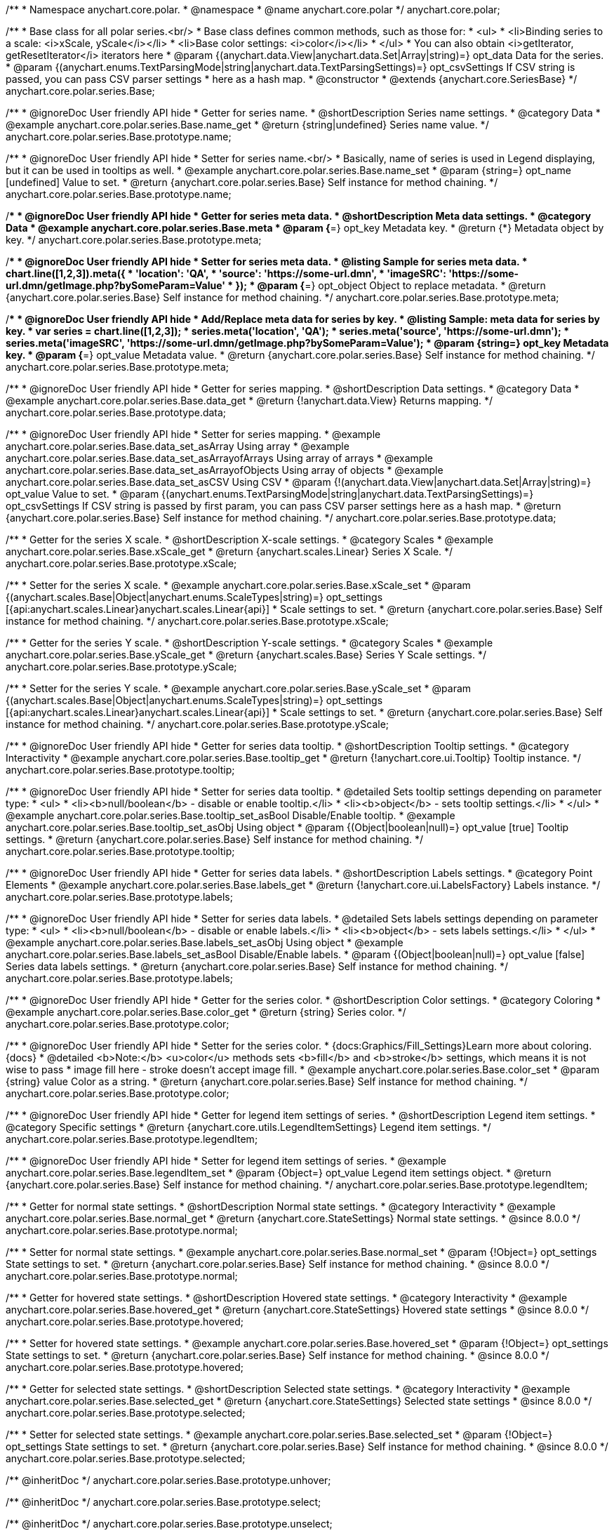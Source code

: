 /**
 * Namespace anychart.core.polar.
 * @namespace
 * @name anychart.core.polar
 */
anychart.core.polar;

/**
 * Base class for all polar series.<br/>
 * Base class defines common methods, such as those for:
 * <ul>
 *   <li>Binding series to a scale: <i>xScale, yScale</i></li>
 *   <li>Base color settings: <i>color</i></li>
 * </ul>
 * You can also obtain <i>getIterator, getResetIterator</i> iterators here
 * @param {(anychart.data.View|anychart.data.Set|Array|string)=} opt_data Data for the series.
 * @param {(anychart.enums.TextParsingMode|string|anychart.data.TextParsingSettings)=} opt_csvSettings If CSV string is passed, you can pass CSV parser settings
 *    here as a hash map.
 * @constructor
 * @extends {anychart.core.SeriesBase}
 */
anychart.core.polar.series.Base;


//----------------------------------------------------------------------------------------------------------------------
//
//  anychart.core.polar.series.Base.prototype.name
//
//----------------------------------------------------------------------------------------------------------------------

/**
 * @ignoreDoc User friendly API hide
 * Getter for series name.
 * @shortDescription Series name settings.
 * @category Data
 * @example anychart.core.polar.series.Base.name_get
 * @return {string|undefined} Series name value.
 */
anychart.core.polar.series.Base.prototype.name;

/**
 * @ignoreDoc User friendly API hide
 * Setter for series name.<br/>
 * Basically, name of series is used in Legend displaying, but it can be used in tooltips as well.
 * @example anychart.core.polar.series.Base.name_set
 * @param {string=} opt_name [undefined] Value to set.
 * @return {anychart.core.polar.series.Base} Self instance for method chaining.
 */
anychart.core.polar.series.Base.prototype.name;


//----------------------------------------------------------------------------------------------------------------------
//
//  anychart.core.polar.series.Base.prototype.meta
//
//----------------------------------------------------------------------------------------------------------------------

/**
 * @ignoreDoc User friendly API hide
 * Getter for series meta data.
 * @shortDescription Meta data settings.
 * @category Data
 * @example anychart.core.polar.series.Base.meta
 * @param {*=} opt_key Metadata key.
 * @return {*} Metadata object by key.
 */
anychart.core.polar.series.Base.prototype.meta;

/**
 * @ignoreDoc User friendly API hide
 * Setter for series meta data.
 * @listing Sample for series meta data.
 * chart.line([1,2,3]).meta({
 *     'location': 'QA',
 *     'source': 'https://some-url.dmn',
 *     'imageSRC': 'https://some-url.dmn/getImage.php?bySomeParam=Value'
 * });
 * @param {*=} opt_object Object to replace metadata.
 * @return {anychart.core.polar.series.Base} Self instance for method chaining.
 */
anychart.core.polar.series.Base.prototype.meta;

/**
 * @ignoreDoc User friendly API hide
 * Add/Replace meta data for series by key.
 * @listing Sample: meta data for series by key.
 * var series = chart.line([1,2,3]);
 * series.meta('location', 'QA');
 * series.meta('source', 'https://some-url.dmn');
 * series.meta('imageSRC', 'https://some-url.dmn/getImage.php?bySomeParam=Value');
 * @param {string=} opt_key Metadata key.
 * @param {*=} opt_value Metadata value.
 * @return {anychart.core.polar.series.Base} Self instance for method chaining.
 */
anychart.core.polar.series.Base.prototype.meta;


//----------------------------------------------------------------------------------------------------------------------
//
//  anychart.core.polar.series.Base.prototype.data
//
//----------------------------------------------------------------------------------------------------------------------

/**
 * @ignoreDoc User friendly API hide
 * Getter for series mapping.
 * @shortDescription Data settings.
 * @category Data
 * @example anychart.core.polar.series.Base.data_get
 * @return {!anychart.data.View} Returns mapping.
 */
anychart.core.polar.series.Base.prototype.data;

/**
 * @ignoreDoc User friendly API hide
 * Setter for series mapping.
 * @example anychart.core.polar.series.Base.data_set_asArray Using array
 * @example anychart.core.polar.series.Base.data_set_asArrayofArrays Using array of arrays
 * @example anychart.core.polar.series.Base.data_set_asArrayofObjects Using array of objects
 * @example anychart.core.polar.series.Base.data_set_asCSV Using CSV
 * @param {!(anychart.data.View|anychart.data.Set|Array|string)=} opt_value Value to set.
 * @param {(anychart.enums.TextParsingMode|string|anychart.data.TextParsingSettings)=} opt_csvSettings If CSV string is passed by first param, you can pass CSV parser settings here as a hash map.
 * @return {anychart.core.polar.series.Base} Self instance for method chaining.
 */
anychart.core.polar.series.Base.prototype.data;


//----------------------------------------------------------------------------------------------------------------------
//
//  anychart.core.polar.series.Base.prototype.xScale
//
//----------------------------------------------------------------------------------------------------------------------

/**
 * Getter for the series X scale.
 * @shortDescription X-scale settings.
 * @category Scales
 * @example anychart.core.polar.series.Base.xScale_get
 * @return {anychart.scales.Linear} Series X Scale.
 */
anychart.core.polar.series.Base.prototype.xScale;

/**
 * Setter for the series X scale.
 * @example anychart.core.polar.series.Base.xScale_set
 * @param {(anychart.scales.Base|Object|anychart.enums.ScaleTypes|string)=} opt_settings [{api:anychart.scales.Linear}anychart.scales.Linear{api}]
 * Scale settings to set.
 * @return {anychart.core.polar.series.Base} Self instance for method chaining.
 */
anychart.core.polar.series.Base.prototype.xScale;


//----------------------------------------------------------------------------------------------------------------------
//
//  anychart.core.polar.series.Base.prototype.yScale
//
//----------------------------------------------------------------------------------------------------------------------

/**
 * Getter for the series Y scale.
 * @shortDescription Y-scale settings.
 * @category Scales
 * @example anychart.core.polar.series.Base.yScale_get
 * @return {anychart.scales.Base} Series Y Scale settings.
 */
anychart.core.polar.series.Base.prototype.yScale;

/**
 * Setter for the series Y scale.
 * @example anychart.core.polar.series.Base.yScale_set
 * @param {(anychart.scales.Base|Object|anychart.enums.ScaleTypes|string)=} opt_settings [{api:anychart.scales.Linear}anychart.scales.Linear{api}]
 * Scale settings to set.
 * @return {anychart.core.polar.series.Base} Self instance for method chaining.
 */
anychart.core.polar.series.Base.prototype.yScale;


//----------------------------------------------------------------------------------------------------------------------
//
//  anychart.core.polar.series.Base.prototype.tooltip
//
//----------------------------------------------------------------------------------------------------------------------

/**
 * @ignoreDoc User friendly API hide
 * Getter for series data tooltip.
 * @shortDescription Tooltip settings.
 * @category Interactivity
 * @example anychart.core.polar.series.Base.tooltip_get
 * @return {!anychart.core.ui.Tooltip} Tooltip instance.
 */
anychart.core.polar.series.Base.prototype.tooltip;

/**
 * @ignoreDoc User friendly API hide
 * Setter for series data tooltip.
 * @detailed Sets tooltip settings depending on parameter type:
 * <ul>
 *   <li><b>null/boolean</b> - disable or enable tooltip.</li>
 *   <li><b>object</b> - sets tooltip settings.</li>
 * </ul>
 * @example anychart.core.polar.series.Base.tooltip_set_asBool Disable/Enable tooltip.
 * @example anychart.core.polar.series.Base.tooltip_set_asObj Using object
 * @param {(Object|boolean|null)=} opt_value [true] Tooltip settings.
 * @return {anychart.core.polar.series.Base} Self instance for method chaining.
 */
anychart.core.polar.series.Base.prototype.tooltip;


//----------------------------------------------------------------------------------------------------------------------
//
//  anychart.core.polar.series.Base.prototype.labels
//
//----------------------------------------------------------------------------------------------------------------------

/**
 * @ignoreDoc User friendly API hide
 * Getter for series data labels.
 * @shortDescription Labels settings.
 * @category Point Elements
 * @example anychart.core.polar.series.Base.labels_get
 * @return {!anychart.core.ui.LabelsFactory} Labels instance.
 */
anychart.core.polar.series.Base.prototype.labels;

/**
 * @ignoreDoc User friendly API hide
 * Setter for series data labels.
 * @detailed Sets labels settings depending on parameter type:
 * <ul>
 *   <li><b>null/boolean</b> - disable or enable labels.</li>
 *   <li><b>object</b> - sets labels settings.</li>
 * </ul>
 * @example anychart.core.polar.series.Base.labels_set_asObj Using object
 * @example anychart.core.polar.series.Base.labels_set_asBool Disable/Enable labels.
 * @param {(Object|boolean|null)=} opt_value [false] Series data labels settings.
 * @return {anychart.core.polar.series.Base} Self instance for method chaining.
 */
anychart.core.polar.series.Base.prototype.labels;


//----------------------------------------------------------------------------------------------------------------------
//
//  anychart.core.polar.series.Base.prototype.color
//
//----------------------------------------------------------------------------------------------------------------------

/**
 * @ignoreDoc User friendly API hide
 * Getter for the series color.
 * @shortDescription Color settings.
 * @category Coloring
 * @example anychart.core.polar.series.Base.color_get
 * @return {string} Series color.
 */
anychart.core.polar.series.Base.prototype.color;

/**
 * @ignoreDoc User friendly API hide
 * Setter for the series color.
 * {docs:Graphics/Fill_Settings}Learn more about coloring.{docs}
 * @detailed <b>Note:</b> <u>color</u> methods sets <b>fill</b> and <b>stroke</b> settings, which means it is not wise to pass
 * image fill here - stroke doesn't accept image fill.
 * @example anychart.core.polar.series.Base.color_set
 * @param {string} value Color as a string.
 * @return {anychart.core.polar.series.Base} Self instance for method chaining.
 */
anychart.core.polar.series.Base.prototype.color;


//----------------------------------------------------------------------------------------------------------------------
//
//  anychart.core.polar.series.Base.prototype.legendItem
//
//----------------------------------------------------------------------------------------------------------------------

/**
 * @ignoreDoc User friendly API hide
 * Getter for legend item settings of series.
 * @shortDescription Legend item settings.
 * @category Specific settings
 * @return {anychart.core.utils.LegendItemSettings} Legend item settings.
 */
anychart.core.polar.series.Base.prototype.legendItem;

/**
 * @ignoreDoc User friendly API hide
 * Setter for legend item settings of series.
 * @example anychart.core.polar.series.Base.legendItem_set
 * @param {Object=} opt_value Legend item settings object.
 * @return {anychart.core.polar.series.Base} Self instance for method chaining.
 */
anychart.core.polar.series.Base.prototype.legendItem;


//----------------------------------------------------------------------------------------------------------------------
//
//  anychart.core.polar.series.Base.prototype.normal
//
//----------------------------------------------------------------------------------------------------------------------

/**
 * Getter for normal state settings.
 * @shortDescription Normal state settings.
 * @category Interactivity
 * @example anychart.core.polar.series.Base.normal_get
 * @return {anychart.core.StateSettings} Normal state settings.
 * @since 8.0.0
 */
anychart.core.polar.series.Base.prototype.normal;

/**
 * Setter for normal state settings.
 * @example anychart.core.polar.series.Base.normal_set
 * @param {!Object=} opt_settings State settings to set.
 * @return {anychart.core.polar.series.Base} Self instance for method chaining.
 * @since 8.0.0
 */
anychart.core.polar.series.Base.prototype.normal;

//----------------------------------------------------------------------------------------------------------------------
//
//  anychart.core.polar.series.Base.prototype.hovered
//
//----------------------------------------------------------------------------------------------------------------------

/**
 * Getter for hovered state settings.
 * @shortDescription Hovered state settings.
 * @category Interactivity
 * @example anychart.core.polar.series.Base.hovered_get
 * @return {anychart.core.StateSettings} Hovered state settings
 * @since 8.0.0
 */
anychart.core.polar.series.Base.prototype.hovered;

/**
 * Setter for hovered state settings.
 * @example anychart.core.polar.series.Base.hovered_set
 * @param {!Object=} opt_settings State settings to set.
 * @return {anychart.core.polar.series.Base} Self instance for method chaining.
 * @since 8.0.0
 */
anychart.core.polar.series.Base.prototype.hovered;

//----------------------------------------------------------------------------------------------------------------------
//
//  anychart.core.polar.series.Base.prototype.selected
//
//----------------------------------------------------------------------------------------------------------------------

/**
 * Getter for selected state settings.
 * @shortDescription Selected state settings.
 * @category Interactivity
 * @example anychart.core.polar.series.Base.selected_get
 * @return {anychart.core.StateSettings} Selected state settings
 * @since 8.0.0
 */
anychart.core.polar.series.Base.prototype.selected;

/**
 * Setter for selected state settings.
 * @example anychart.core.polar.series.Base.selected_set
 * @param {!Object=} opt_settings State settings to set.
 * @return {anychart.core.polar.series.Base} Self instance for method chaining.
 * @since 8.0.0
 */
anychart.core.polar.series.Base.prototype.selected;

/** @inheritDoc */
anychart.core.polar.series.Base.prototype.unhover;

/** @inheritDoc */
anychart.core.polar.series.Base.prototype.select;

/** @inheritDoc */
anychart.core.polar.series.Base.prototype.unselect;

/** @inheritDoc */
anychart.core.polar.series.Base.prototype.selectionMode;

/** @inheritDoc */
anychart.core.polar.series.Base.prototype.allowPointsSelect;

/** @inheritDoc */
anychart.core.polar.series.Base.prototype.bounds;

/** @inheritDoc */
anychart.core.polar.series.Base.prototype.left;

/** @inheritDoc */
anychart.core.polar.series.Base.prototype.right;

/** @inheritDoc */
anychart.core.polar.series.Base.prototype.top;

/** @inheritDoc */
anychart.core.polar.series.Base.prototype.bottom;

/** @inheritDoc */
anychart.core.polar.series.Base.prototype.width;

/** @inheritDoc */
anychart.core.polar.series.Base.prototype.height;

/** @inheritDoc */
anychart.core.polar.series.Base.prototype.minWidth;

/** @inheritDoc */
anychart.core.polar.series.Base.prototype.minHeight;

/** @inheritDoc */
anychart.core.polar.series.Base.prototype.maxWidth;

/** @inheritDoc */
anychart.core.polar.series.Base.prototype.maxHeight;

/** @inheritDoc */
anychart.core.polar.series.Base.prototype.getPixelBounds;

/** @inheritDoc */
anychart.core.polar.series.Base.prototype.zIndex;

/** @inheritDoc */
anychart.core.polar.series.Base.prototype.enabled;

/** @inheritDoc */
anychart.core.polar.series.Base.prototype.print;

/** @inheritDoc */
anychart.core.polar.series.Base.prototype.listen;

/** @inheritDoc */
anychart.core.polar.series.Base.prototype.listenOnce;

/** @inheritDoc */
anychart.core.polar.series.Base.prototype.unlisten;

/** @inheritDoc */
anychart.core.polar.series.Base.prototype.unlistenByKey;

/** @inheritDoc */
anychart.core.polar.series.Base.prototype.removeAllListeners;

/** @inheritDoc */
anychart.core.polar.series.Base.prototype.id;


//----------------------------------------------------------------------------------------------------------------------
//
//  anychart.core.polar.series.Base.prototype.transformXY
//
//----------------------------------------------------------------------------------------------------------------------

/**
 * Transforms values to pixel coordinates.
 * <b>Note:</b> Works only after {@link anychart.charts.Polar#draw} is called.
 * @category Specific settings
 * @example anychart.core.polar.series.Base.transformXY
 * @param {*} xValue Value by x.
 * @param {*} yValue Value by y.
 * @return {Object.<string, number>} Object of pixel values.
 * @since 7.8.0
 */
anychart.core.polar.series.Base.prototype.transformXY;


//----------------------------------------------------------------------------------------------------------------------
//
//   anychart.core.polar.series.Base.prototype.excludePoint
//
//----------------------------------------------------------------------------------------------------------------------

/**
 * Excludes points at the specified index.
 * @category Data
 * @param {number|Array.<number>} indexes Points indexes.
 * @return {boolean} Returns 'true' if the points were excluded.
 */
anychart.core.polar.series.Base.prototype.excludePoint;

//----------------------------------------------------------------------------------------------------------------------
//
//   anychart.core.polar.series.Base.prototype.includePoint
//
//----------------------------------------------------------------------------------------------------------------------

/**
 * Includes excluded points with the specified indexes.
 * @category Data
 * @param {number|Array.<number>} indexes Points indexes.
 * @return {boolean} Returns true if the points were included.
 */
anychart.core.polar.series.Base.prototype.includePoint;

//----------------------------------------------------------------------------------------------------------------------
//
//   anychart.core.polar.series.Base.prototype.keepOnlyPoints
//
//----------------------------------------------------------------------------------------------------------------------

/**
 * Keep only the specified points.
 * @category Data
 * @param {number|Array.<number>} indexes Point index or indexes.
 */
anychart.core.polar.series.Base.prototype.keepOnlyPoints;

//----------------------------------------------------------------------------------------------------------------------
//
//   anychart.core.polar.series.Base.prototype.includeAllPoints
//
//----------------------------------------------------------------------------------------------------------------------

/**
 * Includes all excluded points.
 * @category Data
 * @return {boolean} Returns 'true' if all points were included.
 */
anychart.core.polar.series.Base.prototype.includeAllPoints;

//----------------------------------------------------------------------------------------------------------------------
//
//   anychart.core.polar.series.Base.prototype.getExcludedPoints
//
//----------------------------------------------------------------------------------------------------------------------

/**
 * Returns an array of excluded points.
 * @category Data
 * @return {Array.<anychart.core.Point>} Array of the points.
 */
anychart.core.polar.series.Base.prototype.getExcludedPoints;

/** @inheritDoc */
anychart.core.polar.series.Base.prototype.getPoint;

/** @inheritDoc */
anychart.core.polar.series.Base.prototype.getStat;

//----------------------------------------------------------------------------------------------------------------------
//
//  anychart.charts.Polar.prototype.pointWidth
//
//----------------------------------------------------------------------------------------------------------------------

/**
 * Getter for the point width settings.
 * @shortDescription Point width settings.
 * @category Specific settings
 * @listing See listing
 * var pointWidth = series.pointWidth();
 * @return {string|number} The point width pixel value.
 * @since 8.0.0
 */
anychart.core.polar.series.Base.prototype.pointWidth;

/**
 * Setter for the point width settings.
 * @example anychart.core.polar.series.Base.pointWidth_set
 * @param {(number|string)=} opt_value Point width pixel value.
 * @return {anychart.core.polar.series.Base} Self instance for method chaining.
 * @since 8.0.0
 */
anychart.core.polar.series.Base.prototype.pointWidth;

//----------------------------------------------------------------------------------------------------------------------
//
//  anychart.core.polar.series.Base.prototype.maxPointWidth
//
//----------------------------------------------------------------------------------------------------------------------

/**
 * Getter for the maximum point width.
 * @shortDescription Maximum point width settings.
 * @category Specific settings
 * @listing See listing
 * var maxPointWidth = series.maxPointWidth();
 * @return {string|number} The maximum point width pixel value.
 * @since 8.0.0
 */
anychart.core.polar.series.Base.prototype.maxPointWidth;

/**
 * Setter for the maximum point width.
 * @example anychart.core.polar.series.Base.maxPointWidth
 * @param {(number|string)=} opt_value Point width pixel value.
 * @return {anychart.core.polar.series.Base} Self instance for method chaining.
 * @since 8.0.0
 */
anychart.core.polar.series.Base.prototype.maxPointWidth;

//----------------------------------------------------------------------------------------------------------------------
//
//  anychart.core.polar.series.Base.prototype.minPointLength
//
//----------------------------------------------------------------------------------------------------------------------

/**
 * @ignoreDoc Not working
 * Getter for the minimum point length.
 * @shortDescription Minimum point length settings.
 * @category Specific settings
 * @listing See listing
 * var minPointLength = series.minPointLength();
 * @return {string|number} The minimum point length pixel value.
 * @since 8.0.0
 */
anychart.core.polar.series.Base.prototype.minPointLength;

/**
 * @ignoreDoc Not working
 * Setter for the minimum point length.
 * @param {(number|string)=} opt_value Minimum point length pixel value.
 * @return {anychart.core.polar.series.Base} Self instance for method chaining.
 * @since 8.0.0
 */
anychart.core.polar.series.Base.prototype.minPointLength;

//----------------------------------------------------------------------------------------------------------------------
//
//  anychart.core.polar.series.Base.prototype.minLabels
//
//----------------------------------------------------------------------------------------------------------------------

/**
 * Getter for minimum labels.
 * @shortDescription Minimum labels settings.
 * @category Point Elements
 * @example anychart.core.polar.series.Base.minLabels_get
 * @return {anychart.core.ui.LabelsFactory} Labels instance.
 * @since 8.2.0
 */
anychart.core.polar.series.Base.prototype.minLabels;

/**
 * Setter for minimum labels.
 * @detailed Sets chart labels settings depending on parameter type:
 * <ul>
 *   <li><b>null/boolean</b> - disable or enable minimum labels.</li>
 *   <li><b>object</b> - sets minimum labels settings.</li>
 * </ul>
 * @example anychart.core.polar.series.Base.minLabels_set_asBool Enable/Disable minimum labels
 * @example anychart.core.polar.series.Base.minLabels_set_asObj Using object
 * @param {(Object|boolean|null)=} opt_settings Minimum labels settings.
 * @return {anychart.core.polar.series.Base} Self instance for method chaining.
 * @since 8.2.0
 */
anychart.core.polar.series.Base.prototype.minLabels;

//----------------------------------------------------------------------------------------------------------------------
//
//  anychart.core.polar.series.Base.prototype.maxLabels
//
//----------------------------------------------------------------------------------------------------------------------

/**
 * Getter for maximum labels.
 * @shortDescription Maximum labels settings.
 * @category Point Elements
 * @example anychart.core.polar.series.Base.maxLabels_get
 * @return {anychart.core.ui.LabelsFactory} Labels instance.
 * @since 8.2.0
 */
anychart.core.polar.series.Base.prototype.maxLabels;

/**
 * Setter for maximum labels.
 * @detailed Sets chart labels settings depending on parameter type:
 * <ul>
 *   <li><b>null/boolean</b> - disable or enable maximum labels.</li>
 *   <li><b>object</b> - sets maximum labels settings.</li>
 * </ul>
 * @example anychart.core.polar.series.Base.maxLabels_set_asBool Enable/Disable maximum labels
 * @example anychart.core.polar.series.Base.maxLabels_set_asObj Using object
 * @param {(Object|boolean|null)=} opt_settings Maximum labels settings.
 * @return {anychart.core.polar.series.Base} Self instance for method chaining.
 * @since 8.2.0
 */
anychart.core.polar.series.Base.prototype.maxLabels;

/** @inheritDoc */
anychart.core.polar.series.Base.prototype.colorScale;

/** @inheritDoc */
anychart.core.polar.series.Base.prototype.a11y;

